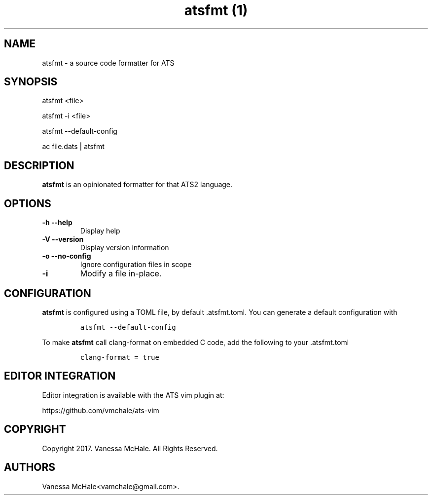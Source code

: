 .\" Automatically generated by Pandoc 2.0.5
.\"
.TH "atsfmt (1)" "" "" "" ""
.hy
.SH NAME
.PP
atsfmt \- a source code formatter for ATS
.SH SYNOPSIS
.PP
atsfmt <file>
.PP
atsfmt \-i <file>
.PP
atsfmt \-\-default\-config
.PP
ac file.dats | atsfmt
.SH DESCRIPTION
.PP
\f[B]atsfmt\f[] is an opinionated formatter for that ATS2 language.
.SH OPTIONS
.TP
.B \f[B]\-h\f[] \f[B]\-\-help\f[]
Display help
.RS
.RE
.TP
.B \f[B]\-V\f[] \f[B]\-\-version\f[]
Display version information
.RS
.RE
.TP
.B \f[B]\-o\f[] \f[B]\-\-no\-config\f[]
Ignore configuration files in scope
.RS
.RE
.TP
.B \f[B]\-i\f[]
Modify a file in\-place.
.RS
.RE
.SH CONFIGURATION
.PP
\f[B]atsfmt\f[] is configured using a TOML file, by default
\&.atsfmt.toml.
You can generate a default configuration with
.IP
.nf
\f[C]
atsfmt\ \-\-default\-config
\f[]
.fi
.PP
To make \f[B]atsfmt\f[] call clang\-format on embedded C code, add the
following to your .atsfmt.toml
.IP
.nf
\f[C]
clang\-format\ =\ true
\f[]
.fi
.SH EDITOR INTEGRATION
.PP
Editor integration is available with the ATS vim plugin at:
.PP
https://github.com/vmchale/ats\-vim
.SH COPYRIGHT
.PP
Copyright 2017.
Vanessa McHale.
All Rights Reserved.
.SH AUTHORS
Vanessa McHale<vamchale@gmail.com>.
